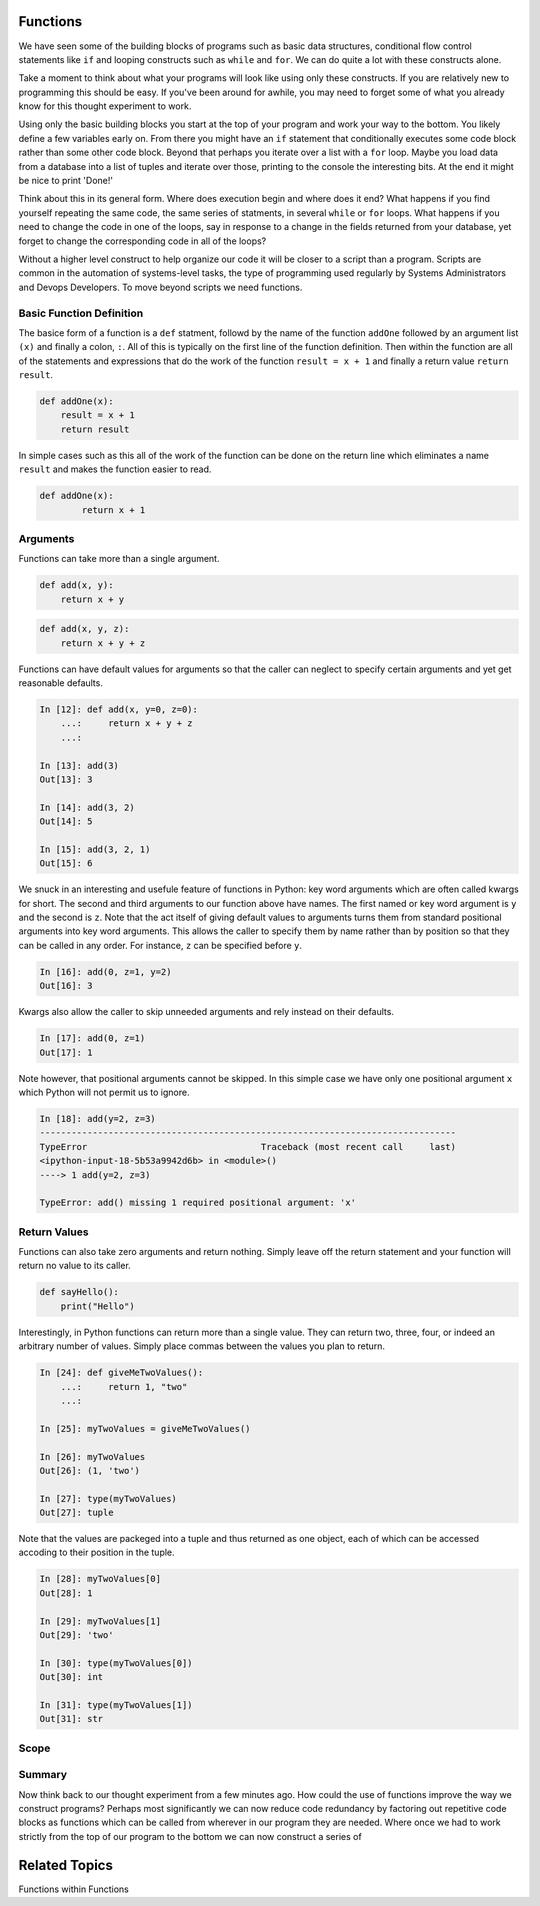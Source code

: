 Functions
=========

We have seen some of the building blocks of programs such as basic data structures, conditional flow control statements like ``if`` and looping constructs such as ``while`` and ``for``. We can do quite a lot with these constructs alone.

Take a moment to think about what your programs will look like using only these constructs. If you are relatively new to programming this should be easy. If you've been around for awhile, you may need to forget some of what you already know for this thought experiment to work.

Using only the basic building blocks you start at the top of your program and work your way to the bottom. You likely define a few variables early on. From there you might have an ``if`` statement that conditionally executes some code block rather than some other code block. Beyond that perhaps you iterate over a list with a ``for`` loop. Maybe you load data from a database into a list of tuples and iterate over those, printing to the console the interesting bits. At the end it might be nice to print 'Done!'

Think about this in its general form. Where does execution begin and where does it end? What happens if you find yourself repeating the same code, the same series of statments, in several ``while`` or ``for`` loops. What happens if you need to change the code in one of the loops, say in response to a change in the fields returned from your database, yet forget to change the corresponding code in all of the loops?

Without a higher level construct to help organize our code it will be closer to a script than a program. Scripts are common in the automation of systems-level tasks, the type of programming used regularly by Systems Administrators and Devops Developers. To move beyond scripts we need functions.

Basic Function Definition
-------------------------

The basice form of a function is a ``def`` statment, followd by the name of the function ``addOne`` followed by an argument list ``(x)`` and finally a colon, ``:``. All of this is typically on the first line of the function definition. Then within the function are all of the statements and expressions that do the work of the function ``result = x + 1`` and finally a return value ``return result``.

.. code-block:: python

    def addOne(x):
    	result = x + 1
        return result

In simple cases such as this all of the work of the function can be done on the return line which eliminates a name ``result`` and makes the function easier to read.

.. code-block:: python

	def addOne(x):
		return x + 1

Arguments
---------

Functions can take more than a single argument.

.. code-block:: python

    def add(x, y):
    	return x + y

.. code-block:: python

    def add(x, y, z):
    	return x + y + z

Functions can have default values for arguments so that the caller can neglect to specify certain arguments and yet get reasonable defaults.

.. code-block:: ipython

	In [12]: def add(x, y=0, z=0):
	    ...:     return x + y + z
	    ...:

	In [13]: add(3)
	Out[13]: 3

	In [14]: add(3, 2)
	Out[14]: 5

	In [15]: add(3, 2, 1)
	Out[15]: 6

We snuck in an interesting and usefule feature of functions in Python: key word arguments which are often called kwargs for short. The second and third arguments to our function above have names. The first named or key word argument is ``y`` and the second is ``z``. Note that the act itself of giving default values to arguments turns them from standard positional arguments into key word arguments. This allows the caller to specify them by name rather than by position so that they can be called in any order. For instance, ``z`` can be specified before ``y``.

.. code-block:: ipython

	In [16]: add(0, z=1, y=2)
	Out[16]: 3

Kwargs also allow the caller to skip unneeded arguments and rely instead on their defaults.

.. code-block:: ipython

	In [17]: add(0, z=1)
	Out[17]: 1

Note however, that positional arguments cannot be skipped. In this simple case we have only one positional argument ``x`` which Python will not permit us to ignore.

.. code-block:: ipython

    In [18]: add(y=2, z=3)
    -------------------------------------------------------------------------------
    TypeError                                 Traceback (most recent call     last)
    <ipython-input-18-5b53a9942d6b> in <module>()
    ----> 1 add(y=2, z=3)

    TypeError: add() missing 1 required positional argument: 'x'

Return Values
-------------

Functions can also take zero arguments and return nothing. Simply leave off the return statement and your function will return no value to its caller.

.. code-block:: python

    def sayHello():
        print("Hello")

Interestingly, in Python functions can return more than a single value. They can return two, three, four, or indeed an arbitrary number of values. Simply place commas between the values you plan to return.

.. code-block:: ipython

	In [24]: def giveMeTwoValues():
	    ...:     return 1, "two"
	    ...:

	In [25]: myTwoValues = giveMeTwoValues()

	In [26]: myTwoValues
	Out[26]: (1, 'two')

	In [27]: type(myTwoValues)
	Out[27]: tuple

Note that the values are packeged into a tuple and thus returned as one object, each of which can be accessed accoding to their position in the tuple.

.. code-block:: ipython

	In [28]: myTwoValues[0]
	Out[28]: 1

	In [29]: myTwoValues[1]
	Out[29]: 'two'

	In [30]: type(myTwoValues[0])
	Out[30]: int

	In [31]: type(myTwoValues[1])
	Out[31]: str

Scope
-----

Summary
-------

Now think back to our thought experiment from a few minutes ago. How could the use of functions improve the way we construct programs? Perhaps most significantly we can now reduce code redundancy by factoring out repetitive code blocks as functions which can be called from wherever in our program they are needed. Where once we had to work strictly from the top of our program to the bottom we can now construct a series of

Related Topics
==============

Functions within Functions

